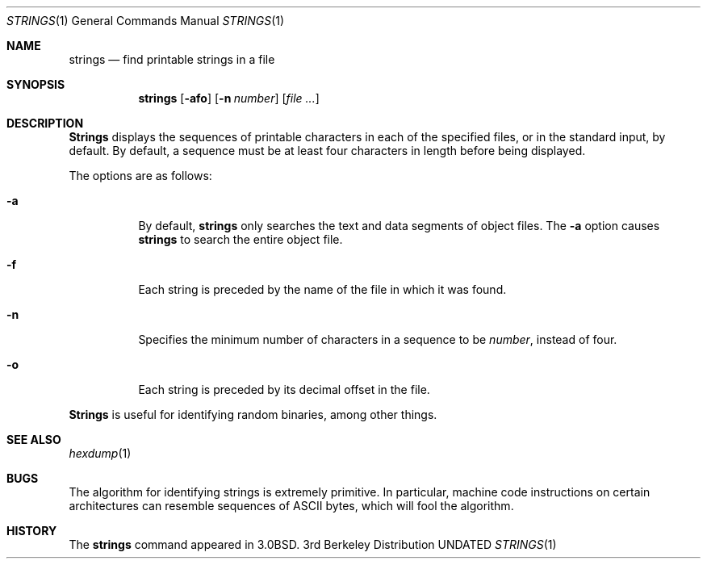 .\" Copyright (c) 1980, 1990 The Regents of the University of California.
.\" All rights reserved.
.\"
.\" %sccs.include.redist.man%
.\"
.\"     @(#)strings.1	6.10 (Berkeley) %G%
.\"
.Dd 
.Dt STRINGS 1
.Os BSD 3
.Sh NAME
.Nm strings
.Nd find printable strings in a file
.Sh SYNOPSIS
.Nm strings
.Op Fl afo
.Op Fl n Ar number
.Op Ar file ...
.Sh DESCRIPTION
.Nm Strings
displays the sequences of printable characters in each of the specified
files, or in the standard input, by default.
By default, a sequence must be at least four characters in length
before being displayed.
.Pp
The options are as follows:
.Bl -tag -width Ds
.It Fl a
By default,
.Nm strings
only searches the text and data segments of object files.
The
.Fl a
option causes
.Nm strings
to search the entire object file.
.It Fl f
Each string is preceded by the name of the file
in which it was found.
.It Fl n
Specifies the minimum number of characters in a sequence to be
.Ar number ,
instead of four.
.It Fl o
Each string is preceded by its decimal offset in the
file.
.El
.Pp
.Nm Strings
is useful for identifying random binaries, among other things.
.Sh SEE ALSO
.Xr hexdump 1
.Sh BUGS
The algorithm for identifying strings is extremely primitive.
In particular, machine code instructions on certain architectures
can resemble sequences of ASCII bytes, which
will fool the algorithm.
.Sh HISTORY
The
.Nm
command appeared in
.Bx 3.0 .
